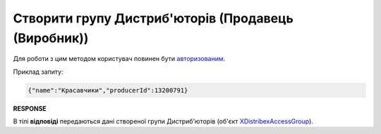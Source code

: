 #################################################################################################
**Створити групу Дистриб'юторів (Продавець (Виробник))**
#################################################################################################

Для роботи з цим методом користувач повинен бути `авторизованим <https://wiki.edin.ua/uk/latest/Distribution/EDIN_2_0/API_2_0/Methods/Authorization.html>`__.

.. csv-table:: 
  :file: PostAccessGroup.csv
  :widths:  10, 41
  :stub-columns: 0

Приклад запиту:

.. code:: json

   {"name":"Красавчики","producerId":13200791}

**RESPONSE**

В тілі **відповіді** передаються дані створеної групи Дистриб'юторів (об'єкт `XDistribexAccessGroup <https://wiki.edin.ua/uk/latest/Distribution/EDIN_2_0/API_2_0/Methods/EveryBody/XDistribexAccessGroup.html>`__).

